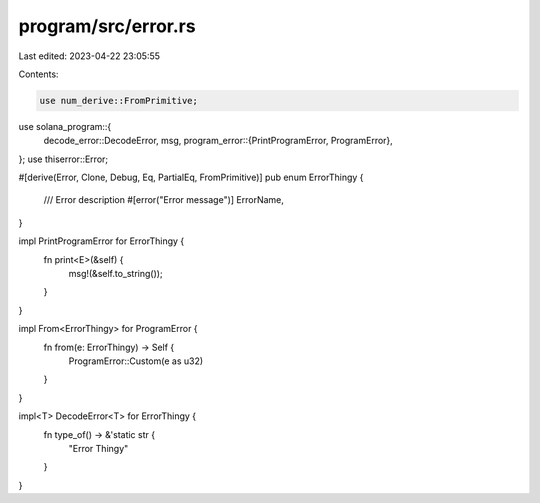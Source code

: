 program/src/error.rs
====================

Last edited: 2023-04-22 23:05:55

Contents:

.. code-block:: rs

    use num_derive::FromPrimitive;
use solana_program::{
    decode_error::DecodeError,
    msg,
    program_error::{PrintProgramError, ProgramError},
};
use thiserror::Error;

#[derive(Error, Clone, Debug, Eq, PartialEq, FromPrimitive)]
pub enum ErrorThingy {
    /// Error description
    #[error("Error message")]
    ErrorName,
}

impl PrintProgramError for ErrorThingy {
    fn print<E>(&self) {
        msg!(&self.to_string());
    }
}

impl From<ErrorThingy> for ProgramError {
    fn from(e: ErrorThingy) -> Self {
        ProgramError::Custom(e as u32)
    }
}

impl<T> DecodeError<T> for ErrorThingy {
    fn type_of() -> &'static str {
        "Error Thingy"
    }
}


